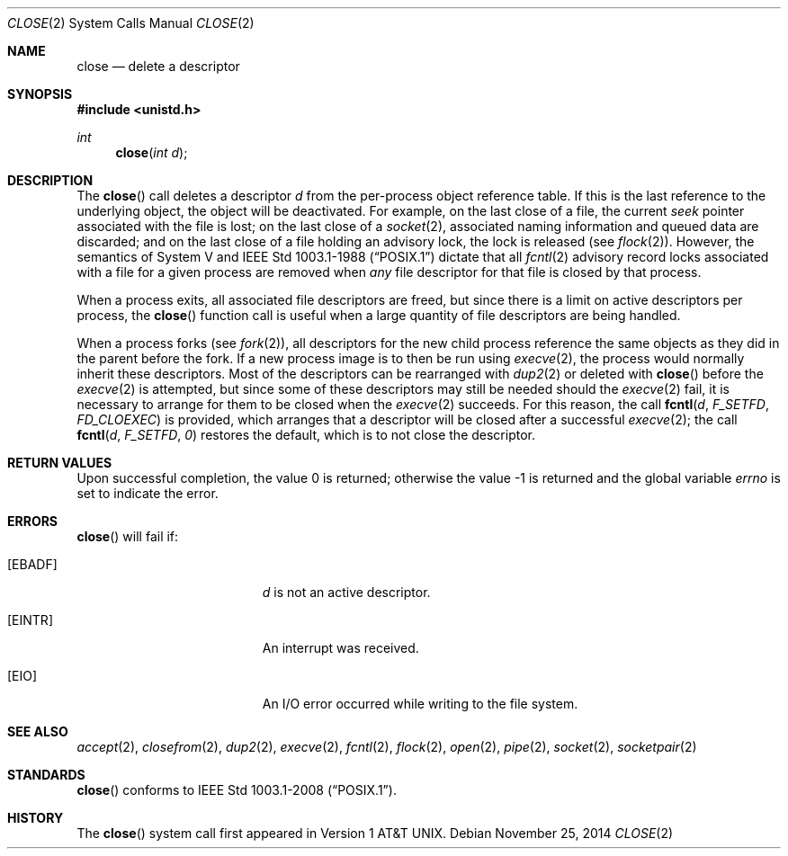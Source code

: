 .\"	$OpenBSD: close.2,v 1.17 2014/11/25 15:02:13 schwarze Exp $
.\"	$NetBSD: close.2,v 1.5 1995/02/27 12:32:14 cgd Exp $
.\"
.\" Copyright (c) 1980, 1991, 1993, 1994
.\"	The Regents of the University of California.  All rights reserved.
.\"
.\" Redistribution and use in source and binary forms, with or without
.\" modification, are permitted provided that the following conditions
.\" are met:
.\" 1. Redistributions of source code must retain the above copyright
.\"    notice, this list of conditions and the following disclaimer.
.\" 2. Redistributions in binary form must reproduce the above copyright
.\"    notice, this list of conditions and the following disclaimer in the
.\"    documentation and/or other materials provided with the distribution.
.\" 3. Neither the name of the University nor the names of its contributors
.\"    may be used to endorse or promote products derived from this software
.\"    without specific prior written permission.
.\"
.\" THIS SOFTWARE IS PROVIDED BY THE REGENTS AND CONTRIBUTORS ``AS IS'' AND
.\" ANY EXPRESS OR IMPLIED WARRANTIES, INCLUDING, BUT NOT LIMITED TO, THE
.\" IMPLIED WARRANTIES OF MERCHANTABILITY AND FITNESS FOR A PARTICULAR PURPOSE
.\" ARE DISCLAIMED.  IN NO EVENT SHALL THE REGENTS OR CONTRIBUTORS BE LIABLE
.\" FOR ANY DIRECT, INDIRECT, INCIDENTAL, SPECIAL, EXEMPLARY, OR CONSEQUENTIAL
.\" DAMAGES (INCLUDING, BUT NOT LIMITED TO, PROCUREMENT OF SUBSTITUTE GOODS
.\" OR SERVICES; LOSS OF USE, DATA, OR PROFITS; OR BUSINESS INTERRUPTION)
.\" HOWEVER CAUSED AND ON ANY THEORY OF LIABILITY, WHETHER IN CONTRACT, STRICT
.\" LIABILITY, OR TORT (INCLUDING NEGLIGENCE OR OTHERWISE) ARISING IN ANY WAY
.\" OUT OF THE USE OF THIS SOFTWARE, EVEN IF ADVISED OF THE POSSIBILITY OF
.\" SUCH DAMAGE.
.\"
.\"     @(#)close.2	8.2 (Berkeley) 4/19/94
.\"
.Dd $Mdocdate: November 25 2014 $
.Dt CLOSE 2
.Os
.Sh NAME
.Nm close
.Nd delete a descriptor
.Sh SYNOPSIS
.In unistd.h
.Ft int
.Fn close "int d"
.Sh DESCRIPTION
The
.Fn close
call deletes a descriptor
.Fa d
from the per-process object
reference table.
If this is the last reference to the underlying object, the
object will be deactivated.
For example, on the last close of a file,
the current
.Em seek
pointer associated with the file is lost;
on the last close of a
.Xr socket 2 ,
associated naming information and queued data are discarded;
and on the last close of a file holding an advisory lock,
the lock is released (see
.Xr flock 2 ) .
However, the semantics of System V and
.St -p1003.1-88
dictate that all
.Xr fcntl 2
advisory record locks associated with a file for a given process
are removed when
.Em any
file descriptor for that file is closed by that process.
.Pp
When a process exits,
all associated file descriptors are freed, but since there is
a limit on active descriptors per process, the
.Fn close
function call
is useful when a large quantity of file descriptors are being handled.
.Pp
When a process forks (see
.Xr fork 2 ) ,
all descriptors for the new child process reference the same
objects as they did in the parent before the fork.
If a new process image is to then be run using
.Xr execve 2 ,
the process would normally inherit these descriptors.
Most of the descriptors can be rearranged with
.Xr dup2 2
or deleted with
.Fn close
before the
.Xr execve 2
is attempted, but since some of these descriptors may still
be needed should the
.Xr execve 2
fail, it is necessary to arrange for them
to be closed when the
.Xr execve 2
succeeds.
For this reason, the call
.Fn fcntl d F_SETFD FD_CLOEXEC
is provided,
which arranges that a descriptor will be closed after a successful
.Xr execve 2 ;
the call
.Fn fcntl d F_SETFD 0
restores the default,
which is to not close the descriptor.
.Sh RETURN VALUES
.Rv -std
.Sh ERRORS
.Fn close
will fail if:
.Bl -tag -width Er
.It Bq Er EBADF
.Fa d
is not an active descriptor.
.It Bq Er EINTR
An interrupt was received.
.It Bq Er EIO
An I/O error occurred while writing to the file system.
.El
.Sh SEE ALSO
.Xr accept 2 ,
.Xr closefrom 2 ,
.Xr dup2 2 ,
.Xr execve 2 ,
.Xr fcntl 2 ,
.Xr flock 2 ,
.Xr open 2 ,
.Xr pipe 2 ,
.Xr socket 2 ,
.Xr socketpair 2
.Sh STANDARDS
.Fn close
conforms to
.St -p1003.1-2008 .
.Sh HISTORY
The
.Fn close
system call first appeared in
.At v1 .

